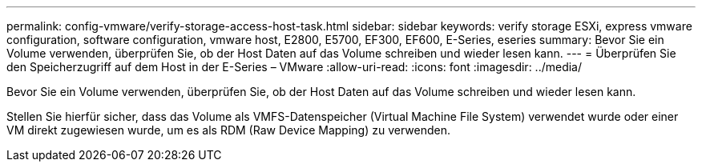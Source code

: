---
permalink: config-vmware/verify-storage-access-host-task.html 
sidebar: sidebar 
keywords: verify storage ESXi, express vmware configuration, software configuration, vmware host, E2800, E5700, EF300, EF600, E-Series, eseries 
summary: Bevor Sie ein Volume verwenden, überprüfen Sie, ob der Host Daten auf das Volume schreiben und wieder lesen kann. 
---
= Überprüfen Sie den Speicherzugriff auf dem Host in der E-Series – VMware
:allow-uri-read: 
:icons: font
:imagesdir: ../media/


[role="lead"]
Bevor Sie ein Volume verwenden, überprüfen Sie, ob der Host Daten auf das Volume schreiben und wieder lesen kann.

Stellen Sie hierfür sicher, dass das Volume als VMFS-Datenspeicher (Virtual Machine File System) verwendet wurde oder einer VM direkt zugewiesen wurde, um es als RDM (Raw Device Mapping) zu verwenden.
